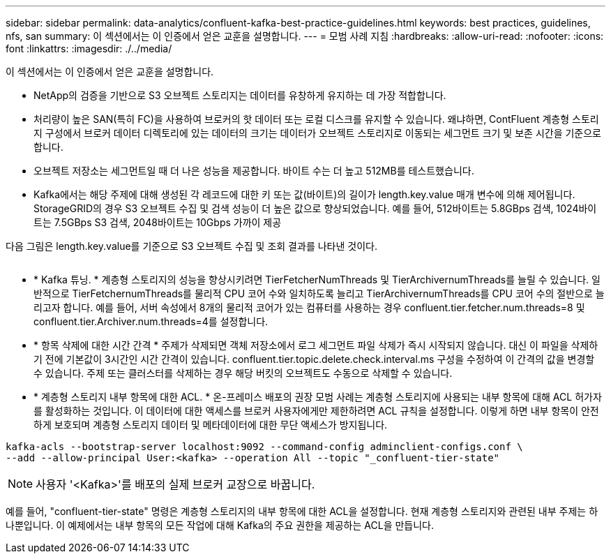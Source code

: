---
sidebar: sidebar 
permalink: data-analytics/confluent-kafka-best-practice-guidelines.html 
keywords: best practices, guidelines, nfs, san 
summary: 이 섹션에서는 이 인증에서 얻은 교훈을 설명합니다. 
---
= 모범 사례 지침
:hardbreaks:
:allow-uri-read: 
:nofooter: 
:icons: font
:linkattrs: 
:imagesdir: ./../media/


[role="lead"]
이 섹션에서는 이 인증에서 얻은 교훈을 설명합니다.

* NetApp의 검증을 기반으로 S3 오브젝트 스토리지는 데이터를 유창하게 유지하는 데 가장 적합합니다.
* 처리량이 높은 SAN(특히 FC)을 사용하여 브로커의 핫 데이터 또는 로컬 디스크를 유지할 수 있습니다. 왜냐하면, ContFluent 계층형 스토리지 구성에서 브로커 데이터 디렉토리에 있는 데이터의 크기는 데이터가 오브젝트 스토리지로 이동되는 세그먼트 크기 및 보존 시간을 기준으로 합니다.
* 오브젝트 저장소는 세그먼트일 때 더 나은 성능을 제공합니다. 바이트 수는 더 높고 512MB를 테스트했습니다.
* Kafka에서는 해당 주제에 대해 생성된 각 레코드에 대한 키 또는 값(바이트)의 길이가 length.key.value 매개 변수에 의해 제어됩니다. StorageGRID의 경우 S3 오브젝트 수집 및 검색 성능이 더 높은 값으로 향상되었습니다. 예를 들어, 512바이트는 5.8GBps 검색, 1024바이트는 7.5GBps S3 검색, 2048바이트는 10Gbps 가까이 제공


다음 그림은 length.key.value를 기준으로 S3 오브젝트 수집 및 조회 결과를 나타낸 것이다.

image:confluent-kafka-image11.png[""]

* * Kafka 튜닝. * 계층형 스토리지의 성능을 향상시키려면 TierFetcherNumThreads 및 TierArchivernumThreads를 늘릴 수 있습니다. 일반적으로 TierFetchernumThreads를 물리적 CPU 코어 수와 일치하도록 늘리고 TierArchivernumThreads를 CPU 코어 수의 절반으로 늘리고자 합니다. 예를 들어, 서버 속성에서 8개의 물리적 코어가 있는 컴퓨터를 사용하는 경우 confluent.tier.fetcher.num.threads=8 및 confluent.tier.Archiver.num.threads=4를 설정합니다.
* * 항목 삭제에 대한 시간 간격 * 주제가 삭제되면 객체 저장소에서 로그 세그먼트 파일 삭제가 즉시 시작되지 않습니다. 대신 이 파일을 삭제하기 전에 기본값이 3시간인 시간 간격이 있습니다. confluent.tier.topic.delete.check.interval.ms 구성을 수정하여 이 간격의 값을 변경할 수 있습니다. 주제 또는 클러스터를 삭제하는 경우 해당 버킷의 오브젝트도 수동으로 삭제할 수 있습니다.
* * 계층형 스토리지 내부 항목에 대한 ACL. * 온-프레미스 배포의 권장 모범 사례는 계층형 스토리지에 사용되는 내부 항목에 대해 ACL 허가자를 활성화하는 것입니다. 이 데이터에 대한 액세스를 브로커 사용자에게만 제한하려면 ACL 규칙을 설정합니다. 이렇게 하면 내부 항목이 안전하게 보호되며 계층형 스토리지 데이터 및 메타데이터에 대한 무단 액세스가 방지됩니다.


[listing]
----
kafka-acls --bootstrap-server localhost:9092 --command-config adminclient-configs.conf \
--add --allow-principal User:<kafka> --operation All --topic "_confluent-tier-state"
----

NOTE: 사용자 '<Kafka>'를 배포의 실제 브로커 교장으로 바꿉니다.

예를 들어, "confluent-tier-state" 명령은 계층형 스토리지의 내부 항목에 대한 ACL을 설정합니다. 현재 계층형 스토리지와 관련된 내부 주제는 하나뿐입니다. 이 예제에서는 내부 항목의 모든 작업에 대해 Kafka의 주요 권한을 제공하는 ACL을 만듭니다.
